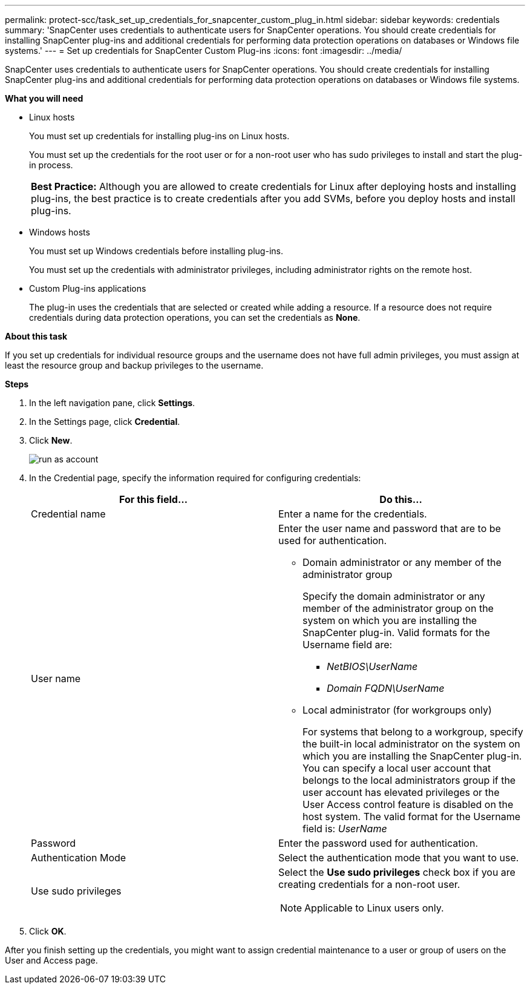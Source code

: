 ---
permalink: protect-scc/task_set_up_credentials_for_snapcenter_custom_plug_in.html
sidebar: sidebar
keywords: credentials
summary: 'SnapCenter uses credentials to authenticate users for SnapCenter operations. You should create credentials for installing SnapCenter plug-ins and additional credentials for performing data protection operations on databases or Windows file systems.'
---
= Set up credentials for SnapCenter Custom Plug-ins
:icons: font
:imagesdir: ../media/

[.lead]
SnapCenter uses credentials to authenticate users for SnapCenter operations. You should create credentials for installing SnapCenter plug-ins and additional credentials for performing data protection operations on databases or Windows file systems.

*What you will need*

* Linux hosts
+
You must set up credentials for installing plug-ins on Linux hosts.
+
You must set up the credentials for the root user or for a non-root user who has sudo privileges to install and start the plug-in process.
+
|===
*Best Practice:* Although you are allowed to create credentials for Linux after deploying hosts and installing plug-ins, the best practice is to create credentials after you add SVMs, before you deploy hosts and install plug-ins.
|===

* Windows hosts
+
You must set up Windows credentials before installing plug-ins.
+
You must set up the credentials with administrator privileges, including administrator rights on the remote host.

* Custom Plug-ins applications
+
The plug-in uses the credentials that are selected or created while adding a resource. If a resource does not require credentials during data protection operations, you can set the credentials as *None*.

*About this task*

If you set up credentials for individual resource groups and the username does not have full admin privileges, you must assign at least the resource group and backup privileges to the username.

*Steps*

. In the left navigation pane, click *Settings*.
. In the Settings page, click *Credential*.
. Click *New*.
+
image::../media/install_runas_account.gif[run as account]

. In the Credential page, specify the information required for configuring credentials:
+
|===
| For this field...| Do this...

a|
Credential name
a|
Enter a name for the credentials.
a|
User name
a|
Enter the user name and password that are to be used for authentication.

 ** Domain administrator or any member of the administrator group
+
Specify the domain administrator or any member of the administrator group on the system on which you are installing the SnapCenter plug-in. Valid formats for the Username field are:

  *** _NetBIOS\UserName_
  *** _Domain FQDN\UserName_

 ** Local administrator (for workgroups only)
+
For systems that belong to a workgroup, specify the built-in local administrator on the system on which you are installing the SnapCenter plug-in. You can specify a local user account that belongs to the local administrators group if the user account has elevated privileges or the User Access control feature is disabled on the host system. The valid format for the Username field is: _UserName_

a|
Password
a|
Enter the password used for authentication.
a|
Authentication Mode
a|
Select the authentication mode that you want to use.
a|
Use sudo privileges
a|
Select the *Use sudo privileges* check box if you are creating credentials for a non-root user.

NOTE: Applicable to Linux users only.
|===

. Click *OK*.

After you finish setting up the credentials, you might want to assign credential maintenance to a user or group of users on the User and Access page.
